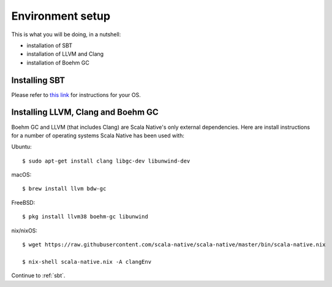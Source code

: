 .. _setup:

Environment setup
=================

This is what you will be doing, in a nutshell:

* installation of SBT
* installation of LLVM and Clang
* installation of Boehm GC

Installing SBT
--------------

Please refer to `this link <http://www.scala-sbt.org/release/docs/Setup.html>`_
for instructions for your OS.

Installing LLVM, Clang and Boehm GC
-----------------------------------

Boehm GC and LLVM (that includes Clang) are Scala Native's only external
dependencies. Here are install instructions for a number of operating
systems Scala Native has been used with:

Ubuntu::

    $ sudo apt-get install clang libgc-dev libunwind-dev

macOS::

    $ brew install llvm bdw-gc

FreeBSD::

    $ pkg install llvm38 boehm-gc libunwind

nix/nixOS::

    $ wget https://raw.githubusercontent.com/scala-native/scala-native/master/bin/scala-native.nix

    $ nix-shell scala-native.nix -A clangEnv

Continue to :ref:`sbt`.

.. _Boehm GC: http://www.hboehm.info/gc/
.. _LLVM: http://llvm.org
